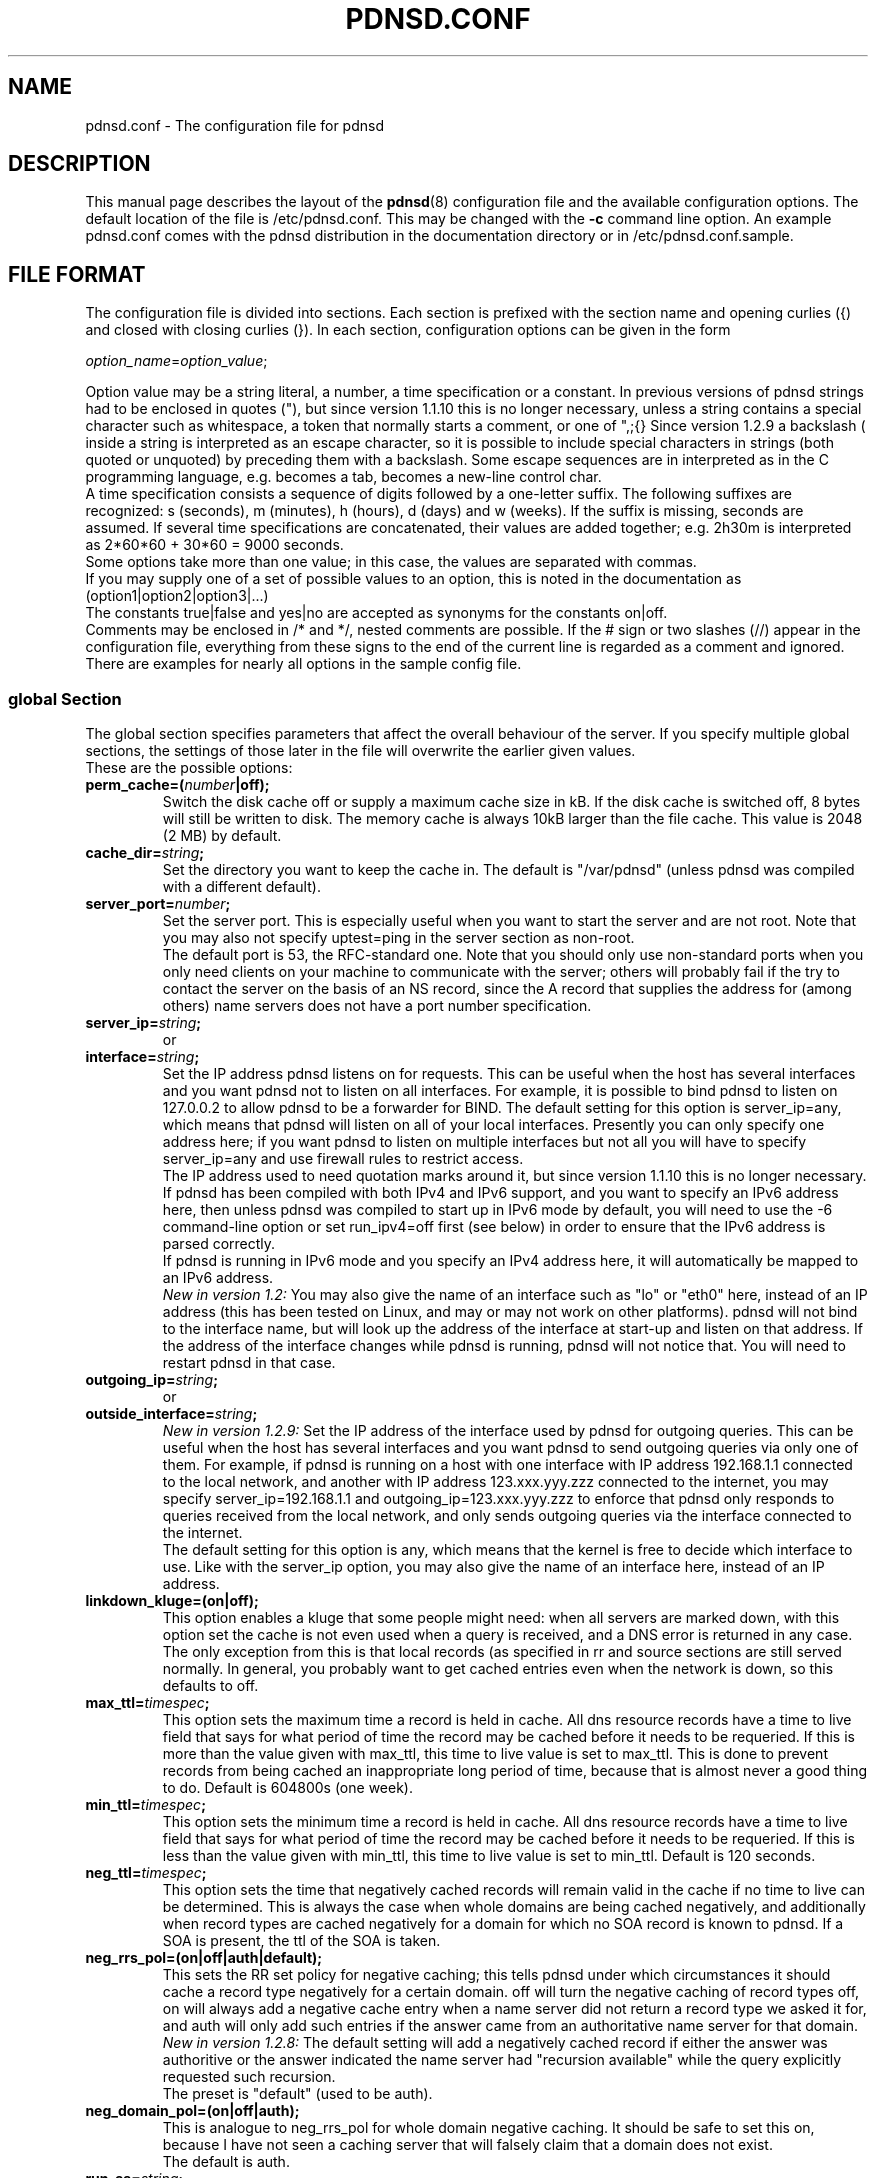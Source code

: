 .\" Generated automatically from the html documentation by html2confman.pl
.\" 
.\" Manpage for pdnsd.conf (pdnsd configuration file)
.\" 
.\" Copyright (C) 2000, 2001 Thomas Moestl
.\" Copyright (C) 2003, 2004, 2005, 2006, 2007 Paul A. Rombouts
.\" 
.\" This manual is a part of the pdnsd package, and may be distributed in
.\" original or modified  form  under  terms  of  the  GNU  General  Public
.\" License,  as  published by the Free Software Foundation; either version
.\" 3, or (at your option) any later version.
.\" You can find a copy of the GNU GPL in the file COPYING in the source
.\" or documentation directory.
.\" 
.TH PDNSD.CONF 5 "Apr 2012" "pdnsd 1.2.9b-par"
.SH NAME
pdnsd.conf \- The configuration file for pdnsd
.hw config
.SH DESCRIPTION
.PP
This manual page describes the layout of the
.BR pdnsd (8)
configuration file and the available configuration options.
The default location of the file is /etc/pdnsd.conf. This may be changed
with the \fB-c\fP command line option.
An example pdnsd.conf comes with the pdnsd distribution in the documentation directory
or in /etc/pdnsd.conf.sample.
.SH "FILE FORMAT"
.PP
The configuration file is divided into sections. Each section is prefixed with
the section name and opening curlies ({) and closed with closing curlies (}).
In each section, configuration options can be given in the form

\fIoption_name\fP=\fIoption_value\fP;

Option value may be a string literal, a number, a time specification or a constant.
In previous  versions of pdnsd strings had to be enclosed
in quotes ("), but since version 1.1.10 this is no longer necessary, unless
a string contains a special character such as whitespace, a token that normally starts
a comment, or one of ",;{}\".
Since version 1.2.9 a backslash (\) inside a string is interpreted as an escape character,
so it is possible to include special characters in strings (both quoted or unquoted)
by preceding them with a backslash. Some escape sequences are in interpreted as in the C
programming language, e.g. \t becomes a tab,
\n becomes a new-line control char.
.br
A time specification consists a sequence of digits followed by a one-letter suffix.
The following suffixes are recognized:
s (seconds), m (minutes), h (hours),
d (days) and w (weeks).
If the suffix is missing, seconds are assumed.
If several time specifications are concatenated, their values are added together;
e.g. 2h30m is interpreted as 2*60*60 + 30*60 = 9000 seconds.
.br
Some options take more than one value; in this case, the values are separated with commas.
.br
If you may supply one of a set of possible values to an option, this is noted
in the documentation as
(option1|option2|option3|...)
.br
The constants true|false and yes|no
are accepted as synonyms for the constants on|off.
.br
Comments may be enclosed in /* and */, nested comments are possible. If the
# sign or two slashes (//) appear in the configuration file, everything from
these signs to the end of the current line is regarded as a comment and ignored.
.br
There are examples for nearly all options in the sample config file.

.SS global Section
The global section specifies parameters that affect the overall behaviour of the
server. If you specify multiple global sections, the settings of those later in
the file will overwrite the earlier given values.
.br
These are the possible options:

.TP
.B perm_cache=(\fInumber\fP|off);
Switch the disk cache off or supply a maximum cache size in kB. If the disk
cache is switched off, 8 bytes will still be written to disk.
The memory cache is always 10kB larger than the file cache.
This value is 2048 (2 MB) by default.
.TP
.B cache_dir=\fIstring\fP;
Set the directory you want to keep the cache in.
The default is "/var/pdnsd"
(unless pdnsd was compiled with a different default).
.TP
.B server_port=\fInumber\fP;
Set the server port. This is especially useful when you want to start the
server and are not root. Note that you may also not specify uptest=ping in
the server section as non-root.
.br
The default port is 53, the RFC-standard one. Note that you should only use
non-standard ports when you only need clients on your machine to communicate
with the server; others will probably fail if the try to contact the server
on the basis of an NS record, since the A record that supplies the address for
(among others) name servers does not have a port number specification.
.TP
.B server_ip=\fIstring\fP;
or
.PD 0
.TP
.PD
.B interface=\fIstring\fP;
Set the IP address pdnsd listens on for requests. This can be useful
when the host has several interfaces and you want pdnsd not to listen on
all interfaces. For example, it is possible to bind pdnsd to listen on
127.0.0.2 to allow pdnsd to be a forwarder for BIND.
The default setting for this option is server_ip=any, which means that
pdnsd will listen on all of your local interfaces.
Presently you can only specify one address here; if you want pdnsd to listen on multiple
interfaces but not all you will have to specify server_ip=any
and use firewall rules to restrict access.
.br
The IP address used to need quotation marks around it, but since version 1.1.10
this is no longer necessary.
.br
If pdnsd has been compiled with both IPv4 and IPv6 support, and you want to
specify an IPv6 address here, then unless pdnsd was compiled to start up in IPv6 mode
by default, you will need to use the \-6 command-line option or
set run_ipv4=off first (see below) in order to ensure that the
IPv6 address is parsed correctly.
.br
If pdnsd is running in IPv6 mode and you specify an IPv4 address here,
it will automatically be mapped to an IPv6 address.
.br
\fINew in version 1.2:\fP You may also give the name of an interface
such as "lo" or "eth0" here, instead of an IP address
(this has been tested on Linux, and may or may not work on other platforms).
pdnsd will not bind to the interface name, but will look up the address of the
interface at start-up and listen on that address. If the address of the interface
changes while pdnsd is running, pdnsd will not notice that. You will need to
restart pdnsd in that case.
.TP
.B outgoing_ip=\fIstring\fP;
or
.PD 0
.TP
.PD
.B outside_interface=\fIstring\fP;
\fINew in version 1.2.9:\fP
Set the IP address of the interface used by pdnsd for outgoing queries.
This can be useful when the host has several interfaces and you want pdnsd
to send outgoing queries via only one of them.
For example, if  pdnsd is running on a host with one interface with IP address
192.168.1.1 connected to the local network, and another with IP address 123.xxx.yyy.zzz
connected to the internet, you may specify server_ip=192.168.1.1
and outgoing_ip=123.xxx.yyy.zzz to enforce that pdnsd only responds
to queries received from the local network, and only sends outgoing queries via
the interface connected to the internet.
.br
The default setting for this option is any, which means that
the kernel is free to decide which interface to use.
Like with the server_ip option, you may also give the name of an
interface here, instead of an IP address.
.TP
.B linkdown_kluge=(on|off);
This option enables a kluge that some people might need: when all servers are
marked down, with this option set the cache is not even used when a query is
received, and a DNS error is returned in any case. The only exception from this
is that local records (as specified in rr and source
sections are still served normally.
In general, you probably want to get cached entries even when the network is down,
so this defaults to off.
.TP
.B max_ttl=\fItimespec\fP;
This option sets the maximum time a record is held in cache. All dns
resource records have a time to live field that says for what period of time the
record may be cached before it needs to be requeried. If this is more than the
value given with max_ttl, this time to live value is set to max_ttl.
This is done to prevent records from being cached an inappropriate long period of time, because
that is almost never a good thing to do. Default is 604800s (one week).
.TP
.B min_ttl=\fItimespec\fP;
This option sets the minimum time a record is held in cache. All dns
resource records have a time to live field that says for what period of time the
record may be cached before it needs to be requeried. If this is less than the
value given with min_ttl, this time to live value is set to min_ttl.
Default is 120 seconds.
.TP
.B neg_ttl=\fItimespec\fP;
This option sets the time that negatively cached records will remain valid in the
cache if no time to live can be determined. This is always the case when whole
domains are being cached negatively, and additionally when record types are cached
negatively for a domain for which no SOA record is known to pdnsd. If a SOA is present,
the ttl of the SOA is taken.
.TP
.B neg_rrs_pol=(on|off|auth|default);
This sets the RR set policy for negative caching; this tells pdnsd under which circumstances
it should cache a record type negatively for a certain domain. off will
turn the negative caching of record types off, on will always add a negative
cache entry when a name server did not return a record type we asked it for, and auth
will only add such entries if the answer came from an authoritative name server for that
domain.
.br
\fINew in version 1.2.8:\fP The default setting will add a negatively cached record
if either the answer was authoritive or the answer indicated the name server had "recursion available"
while the query explicitly requested such recursion.
.br
The preset is "default" (used to be auth).
.TP
.B neg_domain_pol=(on|off|auth);
This is analogue to neg_rrs_pol for whole domain negative caching. It should be safe
to set this on, because I have not seen a caching server that will falsely claim that a
domain does not exist.
.br
The default is auth.
.TP
.B run_as=\fIstring\fP;
This option allows you to let pdnsd change its user and group id after operations that needed
privileges have been done. This helps minimize security risks and is therefore recommended. The
supplied string gives a user name whose user id and primary group id are taken. 
.br
A little more details: after reading the config file, becoming a daemon (if specified) and starting
the server status thread, the main thread changes its gid and uid, as do all newly created threads
thereafter. By taking another uid and gid, those threads run with the privileges of the
specified user.
Under Linux and FreeBSD, the server status thread runs with the original privileges only when the strict_setuid option
is set to off (see below, on by default), because these may be needed
for exec uptests. The manager thread also retains its original privileges in this case.
You should take care that the user you specify has write permissions on your cache file and
status pipe (if you need a status pipe). You should look out for error messages like "permission denied"
and "operation not permitted" to discover permission problems.
.br
.TP
.B strict_setuid=(on|off);
When used together with the run_as option, this option lets you specify that all threads of the
program will run with the privileges of the run_as user. This provides higher security than
the normal run_as
option, but is not always possible. See the run_as option for further discussion.
.br
This option is on by default.
.br
Note that this option has no effect on Non-Linux systems.
.TP
.B paranoid=(on|off);
Normally, pdnsd queries all servers in recursive mode (i.e. instructs servers to query other servers themselves
if possible,
and to give back answers for domains that may not be in its authority), and accepts additional records with information
for servers that are not in the authority of the queried server. This opens the possibility of so-called cache poisoning:
a malicious attacker might set up a dns server that, when queried, returns forged additional records. This way, he might
replace trusted servers with his own ones by making your dns server return bad IP addresses. This option protects
you from cache poisoning by rejecting additional records
that do not describe domains in the queried servers authority space and not doing recursive queries any more.
An exception
to this rule are the servers you specify in your config file, which are trusted.
.br
The penalty is a possible performance decrease, in particular, more queries might be necessary for the same
operation.
.br
You should also notice that there may be other similar security problems, which are essentially problems of
the DNS, i.e.
any "traditional" server has them (the DNS security extensions solve these problems, but are not widely
supported).
One of this vulnerabilities is that an attacker may bombard you with forged answers in hopes that one may match a
query
you have done. If you have done such a query, one in 65536 forged packets will be succesful (i.e. an average packet
count of 32768 is needed for that attack). pdnsd can use TCP for queries,
which has a slightly higher overhead, but is much less vulnerable to such attacks on sane operating systems. Also, pdnsd
chooses random query ids, so that an attacker cannot take a shortcut. If the attacker is able to listen to your network
traffic, this attack is relatively easy, though.
.br
This vulnerability is not pdnsd's fault, and is possible using any conventional
name server (pdnsd is perhaps a little more secured against this type of attacks if you make it use TCP).
.br
The paranoid option is off by default.
.br
.TP
.B ignore_cd=(on|off);
\fINew in version 1.2.8:\fP This option lets you specify that the CD bit of a DNS query will be ignored.
Otherwise pdnsd will reply FORMERR to clients that set this bit in a query.
It is safe to enable this option, as the CD bit refers to 'Checking Disabled'
which means that the client will accept non-authenticated data.
.br
This option is on by default. Turn it off if you want the old behaviour (before version 1.2.8).
.TP
.B scheme_file=\fIstring\fP;
In addition to normal uptests, you may specify that some servers shall only be queried when a certain
pcmcia-cs scheme is active (only under linux). For that, pdnsd needs to know where the file resides that
holds the pcmcia scheme information. Normally, this is either /var/lib/pcmcia/scheme or
/var/state/pcmcia/scheme.
.TP
.B status_ctl=(on|off);
This has the same effect as the \-s command line option: the status control is enabled when
on is specified.
.br
\fIAdded by Paul Rombouts\fP: Note that pdnsd\-ctl allows run-time configuration of pdnsd,
even the IP addesses of the name servers can be changed. If you're not using pdnsd\-ctl and
you want maximum security, you should not enable this option. It is disabled by default.
.TP
.B daemon=(on|off);
This has the same effect as the \-d command line option: the daemon mode is enabled when
on is specified.
.br
Default is off.
.TP
.B tcp_server=(on|off);
tcp_server=on has the same effect as the \-t or \-\-tcp
command-line option: it enables TCP serving.
Similarly, tcp_server=off is like the \-\-notcp command-line option.
.br
Default is on.
.TP
.B pid_file=\fIstring\fP;
This has the same effect as the \-p command line option: you can specify a file that pdnsd
will write its pid into when it starts in daemon mode.
.TP
.B verbosity=\fInumber\fP;
This has the same effect as the \-v command line option: you can set the verbosity of pdnsd's
messages with it. The argument is a number between 0 (few messages) to 3 (most messages).
.TP
.B query_method=(tcp_only|udp_only|tcp_udp|udp_tcp);
This has the same effect as the \-m command line option.
Read the documentation for the command line option on this.
tcp_only corresponds to the to, udp_only to the uo,
tcp_udp to the tu and udp_tcp to the ut
argument of the command line option.
.br
If you use query_method=tcp_udp, it is recommended that you also set the global timeout option to at least twice the longest server timeout.
.TP
.B run_ipv4=(on|off);
This has the same effect as the \-4 or \-6 command line option:
if on is specified, IPv4 support is enabled, and IPv6 support is disabled (if available).
If off is specified, IPv4 will be disabled and IPv6 will be enabled.
For this option to be meaningful, pdnsd needs to be compiled with support for the protocol you choose.
If pdnsd was compiled with both IPv4 and IPv6 support, and you want to include IPv6 addresses
in the configuration file, you will probably need to specify run_ipv4=off first to
ensure that the IPv6 addresses are parsed correctly.
.TP
.B debug=(on|off);
This has the same effect as the \-g command line option: the debugging messages are enabled when
on is specified.
.TP
.B ctl_perms=\fInumber\fP;
This option allows you to set the file permissions that the pdnsd status control socket will have. These
are the same as file permissions. The owner of the file will be the run_as user, or, if none is specified,
the user who started pdnsd. If you want to specify the permissions in octal (as usual), don't forget
the leading zero (0600 instead of 600!). To use the status control, write access is needed. The default
is 0600 (only the owner may read or write).
.br
Please note that the socket is kept in the cache directory, and that the cache directory permissions
might also need to be adjusted. Please ensure that the cache directory is not writeable for untrusted
users.
.TP
.B proc_limit=\fInumber\fP;
With this option, you can set a limit on the pdnsd threads that will be active simultaneously. If
this number is exceeded, queries are queued and may be delayed some time.
See also the procq_limit option.
.br
The default for this option is 40.
.TP
.B procq_limit=\fInumber\fP;
When the query thread limit proc_limit is exceeded, connection attempts to pdnsd will be queued.
With this option, you can set the maximum queue length.
If this length is also exceeded, the incoming queries will be dropped.
That means that tcp connections will be closed and udp queries will just be dropped, which
will probably cause the querying resolver to wait for an answer until it times out.
.br
See also the proc_limit option. A maximum of proc_limit+procq_limit
query threads will exist at any one time (plus 3 to 6 threads that will always
be present depending on your configuration).
.br
The default for this option is 60.
.TP
.B tcp_qtimeout=\fItimespec\fP;
This option sets a timeout for tcp queries. If no full query has been received on a tcp connection
after that time has passed, the connection will be closed. The default is set using the
\-\-with\-tcp\-qtimeout option to configure.
.TP
.B par_queries=\fInumber\fP;
This option used to set the maximum number of remote servers that would be queried simultaneously,
for every query that pdnsd receives.
.br
Since version 1.1.11, the meaning of this option has changed slightly.
It is now the increment with which the number of parallel queries is
increased when the previous set of servers has timed out.
For example, if we have a list \fIserver1, server2, server3,\fP etc. of available servers
and par_queries=2, then pdnsd will first send queries to \fIserver1\fP and \fIserver2\fP,
and listen for responses from these servers.
.br
If these servers do not send a reply within their timeout period, pdnsd will send additional
queries to \fIserver3\fP and \fIserver4\fP, and listen for responses from
\fIserver1, server2, server3\fP and \fIserver4\fP, and so on until a useful reply is
received or the list is exhausted.
.br
In the worst case there will be pending queries to all the servers in the list of available servers.
We may be using more system resources this way (but only if the first servers in the list
are slow or unresponsive), but the advantage is that we have a greater chance of catching a reply.
After all, if we wait longer anyway, why not for more servers.
.br
See also the explanation of the global timeout option below.
.br
1 or 2 are good values for this option.
The default is set at compile time using the \-\-with\-par\-queries option to configure.
.TP
.B timeout=\fItimespec\fP;
This is the global timeout parameter for dns queries.
This specifies the minimum period of time pdnsd will wait after sending the
first query to a remote server before giving up without having
received a reply. The timeout options in the configuration file are
now only minimum timeout intervals. Setting the global timeout option
makes it possible to specify quite short timeout intervals in the
server sections (see below). This will have the effect that pdnsd will start
querying additional servers fairly quickly if the first servers are
slow to respond (but will still continue to listen for responses from
the first ones). This may allow pdnsd to get an answer more quickly in
certain situations.
.br
If you use query_method=tcp_udp it is recommended that
you make the global timeout at least twice as large as the largest
server timeout, otherwise pdnsd may not have time to try a UDP query
if a TCP connection times out.
.br
Default value is 0.
.TP
.B randomize_recs=(on|off);
If this option is turned on, pdnsd will randomly reorder the cached records of one type
when creating an answer. This supports round-robin DNS schemes and increases fail
safety for hosts with multiple IP addresses, so this is usually a good idea.
.br
On by default.
.TP
.B query_port_start=(\fInumber\fP|none);
If a number is given, this defines the start of the port range used for queries of pdnsd. The
value given must be >= 1024. The purpose of this option is to aid certain firewall
configurations that are based on the source port. Please keep in mind that another application
may bind a port in that range, so a stateful firewall using target port and/or process uid may
be more effective. In case a query start port is given pdnsd uses this port as the first port of a
specified port range (see query_port_end) used for queries.
pdnsd will try to randomly select a free port from this range as local port for the query.
.br
To ensure that there are enough ports for pdnsd to use, the range between query_port_start and
query_port_end should be adjusted to at least (par_queries * proc_limit).
A larger range is highly recommended for security reasons, and also because other applications may
allocate ports in that range. If possible, this range should be kept out of the space
that other applications usually use.
.br
The default for this option is 1024. Together with the default value of query_port_end,
this makes it the hardest for an attacker to guess the source port used by the pdnsd resolver.
If you specify none here, pdnsd will let the kernel choose the source port, but
this may leave pdnsd more vulnerable to an attack.
.TP
.B query_port_end=\fInumber\fP;
Used if query_port_start is not none. Defines the last port of the range started by query_port_start
used for querys by pdnsd. The default is 65535, which is also the maximum legal value for this option.
For details see the description of query_port_start.
.TP
.B delegation_only=\fIstring\fP;
\fIAdded by Paul Rombouts\fP: This option specifies a "delegation-only" zone.
This means that if pdnsd receives a query for a name that is in a
subdomain of a "delegation-only" zone but the remote name server
returns an answer with an authority section lacking any NS RRs for
subdomains of that zone, pdnsd will answer NXDOMAIN (unknown domain).
This feature can be used for undoing the undesired effects of DNS
"wildcards". Several "delegation-only" zones may be specified together.
If you specify root servers in a server section it is
important that you set root_server=on in such a section.
.br
Example:

delegation_only="com","net";

This feature is off by default. It is recommended that you only use
this feature if you actually need it, because there is a risk that
some legitimate names will be blocked, especially if the remote
name servers queried by pdnsd return answers with empty authority
sections.
.TP
.B ipv4_6_prefix=\fIstring\fP;
This option has the same effect as the \-i command-line option.
When pdnsd runs in IPv6 mode, this option specifies the prefix pdnsd uses to convert IPv4 addresses in
the configuration file (or addresses specified with pdnsd\-ctl)
to IPv6-mapped addresses.
The string must be a valid IPv6 address. Only the first 96 bits are used.
Note that this only effects the parsing of IPv4 addresses listed after this option.
.br
The default is "::ffff.0.0.0.0".
.TP
.B use_nss=(on|off);
If this option is turned on, pdnsd will call initgroups() to set up the group access list,
whenever pdnsd changes its user and group id (see run_as option).
There is a possible snag, though, if initgroups() uses NSS (Name Service Switch) and
NSS in turn uses DNS. In such a case you may experience lengthy timeouts and stalls.
By setting use_nss=off, you can disable the initgroups() call
(only possible in versions 1.2.5 and later).
.br
This option was contributed by Jan-Marek Glogowski.
.br
On by default.
.TP
.B udpbufsize=\fInumber\fP;
\fINew in version 1.2.9:\fP
This option sets the upper limit on the size of UDP DNS messages. The default is 1024.
.br
See also the edns_query server option below.

.SS server Section
Each server section specifies a set of name servers that pdnsd should try to get
resource records or authoritative name server information from. The servers are
queried in the order of their appearance (or parallel to a limited extend).
If one fails, the next one is taken and so on.
.br
You probably want to specify  the dns server in your LAN, the caching dns servers
of your internet provider or even a list of root servers in one or more server sections.
.br
The supported options in this section are:

.TP
.B label=\fIstring\fP;
Specify a label for the server section. This can be used to refer to this section
when using pdnsd\-ctl, the pdnsd control utility.
.br
You can give several server sections the same label, but if you want to change the addresses
of a server section (see \fBip\fP option below) during run-time with
"pdnsd\-ctl\ server\ \fIlabel\fP\ up\ \fIdns1\fP,\fIdns2\fP,...",
the label must be unique.
.TP
.B ip=\fIstring\fP;
Give the IP (the address, \fInot\fP the host name) of the server.
.br
Multiple IP addresses can be given per server section.
This can be done by entering multiple lines of the form ip=\fIstring\fP;
or a single line like this:

ip=\fIstring\fP,\fIstring\fP,\fIstring\fP;

IP addresses do not have to be specified in the configuration file.
A server section without IP addresses will remain inactive until it is assigned
one or more addresses with pdnsd\-ctl,
the pdnsd control utility.
.br
If pdnsd has been compiled with both IPv4 and IPv6 support, any IPv6 addresses you specify
here will be skipped with a warning message, unless pdnsd is running in IPv6 mode.
Thus, unless pdnsd was compiled to startup in IPv6 mode by default, you need to use the
command-line option \-6 or set run_ipv4=off
first (see global section) in order to ensure
that IPv6 addresses are parsed correctly.
.br
If pdnsd is running in IPv6 mode and you specify an IPv4 address here,
it will automatically be mapped to an IPv6 address.
.TP
.B file=\fIstring\fP;
\fINew in version 1.2:\fP This option allows you to give the name of a resolv.conf-style file.
Of the lines beginning with the nameserver keyword, the second field will be parsed as an
IP address, as if it were specified with the ip= option. The remaining lines will be ignored.
If the contents of the file changes while pdnsd is running, you can make pdnsd aware of the changes through the
use of pdnsd\-ctl, the pdnsd control utility.
This is usually most conveniently done by placing the command "pdnsd\-ctl\ config" in a script
that is automatically run whenever the DNS configuration changes.
.br
For example, suppose you have a ppp client that writes the DNS configuration for your ISP to the file
/etc/ppp/resolv.conf and runs the script /etc/ppp/ip-up when a new
connection is established. One way of ensuring that pdnsd is automatically reconfigured is to
add a server section in the config file with file=/etc/ppp/resolv.conf and to
add the command "pdnsd\-ctl\ config" to /etc/ppp/ip-up.
.TP
.B port=\fInumber\fP;
Give the port the remote name server listens on. Default is 53 (the official
dns port)
.TP
.B uptest=(ping|none|if|dev|diald|exec|query);
Determine the method to check whether the server is available. Currently
defined methods are:
.IP
\(bu \fBping\fP: Send an ICMP_ECHO request to the server. If it doesn't respond
within the timeout, it is regarded to be unavailable until the next probe.
.IP
\(bu \fBnone\fP: The availability status is not changed, only the time stamp is updated.
.IP
\(bu \fBif\fP: Check whether the interface (specified in the interface= option) is
existent, up and running. This currently works for all "ordinary"
network interfaces, interfaces that disappear when down (e.g. ppp?),
and additionally for Linux isdn interfaces (as of kernel 2.2). Note that
you need a /dev/isdninfo device file (major#45, minor#255), or the
isdn uptest will always fail.
.IP
\(bu \fBdev\fP and \fBdiald\fP: Perform an if uptest, and, if that
was succesful, additionally check whether a program is running that
has locked a given (modem-) device. The needed parameters are an interface (specified as for the if
uptest, e.g. "ppp0") and a device relative to /dev (e.g.
"modem" for /dev/modem specified using the device= option.
pdnsd will then look for a pid file for the given interface in /var/lock (e.g.
/var/run/ppp0.pid) and for a lockfile for the given device (e.g. /var/lock/LCK..modem),
and then test whether the locking process is the process that created the pid file and this process is still
alive. If this is the case, the normal if uptest is executed for the given interface.
.br
The dev option is for pppd dial-on-demand, diald is the same for diald users.
.IP
\(bu \fBexec\fP: Executes a given command in the /bin/sh shell
(as /bin/sh \-c <command>)
and evaluates the result (the return code of the last command) in the shell's way of handling return codes,
i.e. 0 indicates success, all other indicate failure. The shell's process name will be
uptest_sh. The command is given with the uptest_cmd option (see below).
For secuity issues, also see that entry.
.IP
\(bu \fBquery\fP: \fINew in version 1.2:\fP
This works like the ping test, except it sends an (empty) DNS query to the remote server.
If the server sends a well-formed response back within the timeout period (except SERVFAIL),
it will be regarded as available.
This test is useful if a remote server does not respond to ICMP_ECHO requests at all,
which unfortunately is quite common these days.
It can also happen that a remote server is online but ignores empty DNS queries.
Then you will need the set the query_test_name option (see below).
In many cases this test will be a more reliable indicator of availability
than the ones mentioned before.

The default value is \fBnone\fP.

\fBNOTE\fP: If you use on-demand dialing, use none, if,
dev, diald or exec,
since ping or query will send packets
in the specified interval and the interface will thus frequently dial!
.TP
.B ping_timeout=\fInumber\fP;
Sets the timeout for the ping test in tenths of seconds
(this unit is used for legacy reasons; actually the current implementation is
only accurate to a second).
.br
The default is 600 (one minute).
.TP
.B ping_ip=\fIstring\fP;
The IP address for the ping test. The default is the IP of the name server.
.TP
.B query_test_name=\fIstring\fP;
\fINew in version 1.2.9:\fP
Sets the name to be queried when using uptest=query availability test.
If the string is the unquoted constant none,
an empty query is used (this the default), otherwise a query of type A will be
sent for the domain name specified here. It is not necessary for the domain name
to exist or have a record of type A in order for the uptest to succeed.
.br
If the the remote server ignores empty queries, you will probably want to set
query_test_name="." (the root domain).
.TP
.B uptest_cmd=\fIstring\fP,\fIstring\fP;
or
.PD 0
.TP
.PD
.B uptest_cmd=\fIstring\fP;
Sets the command for the uptest=exec function to the first string.
If the second string is given, it specifies a user with whose user
id and primary group id the command is executed.
.br
This is especially useful if you are executing the server as root,
but do not want the uptest to be performed with root privileges.
In fact, you should never execute the uptest as root if you can help
it.
.br
If the server is running setuid or setgid, the privileges thus gained
are attempted to be dropped even before changing identity to the
specified user to prevent setuid/gid security holes (otherwise, any
user might execute commands as root if you setuid the executable).
.br
\fBNote that this is not always possible, and that pdnsd should never
be installed as setuid or setgid.\fP
The command is executed using /bin/sh, so you should be able to use
shell builtin commands.
.TP
.B interval=(\fItimespec\fP|onquery|ontimeout);
Sets the interval for the server up-test. The default is 900 seconds;
however, a test is forced when a query times out and the timestamp is reset then.
.br
If you specify onquery instead of a timeout, the interface will be
tested before every query. This is to prevent automatically dialing
interfaces (diald/pppd or ippp) to dial on dns queries. It is intended to be
used in connection with an interface-testing uptest ;\-) 
.br
Note that using uptest=exec, you might run into performance problems
on slow machines when you use that option.
DON'T use onquery with uptest=ping or
uptest=query, as it may cause delays if the server does not answer
(btw, it doesn't make sense anyway).
Note also that using onquery is no guarantee that the interface
will not be used. When another (reachable) dns server tells pdnsd
to query a third dns server for data, pdnsd will do that and has
no means of checking whether this will dial up the interface or not.
This however should be a rare situation.
.br
\fINew in version 1.2.3:\fP
A third possibility is to specify interval=ontimeout.
In this case the server is not tested at startup/reconfiguration, nor at regular intervals,
but only after a DNS query to a server times out. Certain types of network problems
such as a refused connection will also cause the server to be considered unavailable.
However, once a server is declared dead it is never considered again unless it is revived using a
pdnsd\-ctl config or server command.
The idea behind this option is to minimize uptests by assuming all
servers are available until there is reason to believe otherwise.
.TP
.B interface=\fIstring\fP;
The network interface (or network device, e.g. "eth0") for the uptest=if option.
Must be specified if uptest=if is given.
.TP
.B device=\fIstring\fP;
The (modem-) device that is used for the dev uptest. If you use this for a dial-on-demand
ppp uptest (together with uptest=dev), you need to enter the device you are using for your
pppd here, e.g. modem for /dev/modem.
.br
Must be specified if uptest=dev is given.
.TP
.B timeout=\fItimespec\fP;
Set the timeout for the dns query. The default is 120 seconds. You probably want to set this lower.
.br
Timeouts specified in the configuration file are only treated as the
minimum period of time to wait for a reply. A queries to a remote
server are not canceled until a useful reply has been received, or all
the other queries have timed out or failed.
.br
If you have also set the global timeout option, you may consider setting a fairly small value here.
See the explanation of the timeout option in the global
section for what that means.
.TP
.B purge_cache=(on|off);
In every fetched dns record, there is a cache timeout given, which
specifies how long the fetched data may be cached until it needs to be
reloaded. If purge_cache is set to off, the stale records are not purged
(unless the cache size would be exceeded, in this case the oldest records are purged).
Instead, they are still served if they cannot succesfully be
updated (e.g. because all servers are down).
.br
Default is off.
.TP
.B caching=(on|off);
Specifies if caching shall be performed for this server at all. Default is
on.
.TP
.B lean_query=(on|off);
Specifies whether to use the "lean" query mode. In this mode, only the
information actually queried from pdnsd is resolved and cached. This has
the advantage that usually less cache space is used and the query is
usually faster. In 90% of the cases, only address (A) records are needed
anyway. If switched off, pdnsd will always cache all data about a host
it can find and will specifically ask for all available records
(well, at least it is a good approximation for what it really does ;\-)
This will of course increase the answer packet sizes.
.br
Some buggy name servers may not deliver CNAME records when not asked for
all records. I do not know if such servers are around, but if you have
trouble resolving certain host names, try turning this option off.
.br
A last note: If you use multiple pdnsd's that access each other, turning
this option on is probably a big win.
.br
This on by default.
.TP
.B edns_query=(on|off);
\fINew in version 1.2.9:\fP
Specifies whether to use EDNS (Extension mechanisms for DNS) for outgoing queries.
Currently this is only useful for allowing UDP message sizes larger than 512 bytes.
Note that setting this option on can give problems in combination with some legacy
systems or software, including, embarrassingly enough, previous versions of pdnsd.
.br
The default is off, but if your network can handle UDP payloads
significantly larger than 512 bytes, the recommended value is on.
.br
Note that this option only effects outgoing queries. If pdnsd receives a query using
EDNS, it will reply using EDNS regardless of the value of this option.

See also the udpbufsize option above.
.TP
.B scheme=\fIstring\fP;
You can specify a pcmcia-cs scheme that is used in addition to the uptests. If you specify
a scheme here, the server this section is for will only be queries if the given scheme
is active. Shell wildcards (* and ?) are allowed in the string under their special
meanings. You need to use the scheme_file option on the global
section to make this option work.
.TP
.B preset=(on|off);
This allows you to specify the initial state of a server before any uptest is performed.
on specifies that the server is regarded available. The default is on.
This is especially useful when you set uptest=none; and want to change
the status of a server only via pdnsd\-ctl.
.TP
.B proxy_only=(on|off);
When this option is set to on, answers given by the servers are always accepted, and no
other servers (as, for example, specified in the NS records of the query domain) are
queried. If you do not turn this option on, pdnsd will do such queries in some cases
(in particular when processing ANY queries).
.br
This option is useful when you do not want pdnsd to make connections to outside servers
for some reasons (e.g. when a firewall is blocking such queries).
.br
I recommend that you turn on lean_query when using this option.
.br
Default is off.
.TP
.B root_server=(on|off|discover);
Set this option to on if the servers specified in a section are root servers.
A root server will typically only give the name servers for the top-level domain in its reply.
Setting root_server=on will cause pdnsd to try to use cached information about
top-level domains to reduce to number of queries to root servers, making the resolving of
new names more efficient.
You can get a list of available root servers by running the command
"dig\ .\ ns".
.br
This option is also necessary if you use the delegation_only option.
.br
\fINew in version 1.2.8:\fP This option may also be set to "discover".
This will cause pdnsd to query the servers provided with the ip= option
to obtain the full list of root servers. The root-server addresses will replace the addresses
specified with the ip= option.
This will only be done once on startup, or after a "pdnsd\-ctl\ config" command.
In this case the name servers specified with the ip= option don't have to be
root servers, they just have to know the names and addresses of the root servers.
After root-server discovery pdnsd will behave just as if root_server=on
had been specified.
.br
Default is off.
.TP
.B randomize_servers=(on|off);
\fINew in version 1.2.6:\fP Set this option to on to give each name server
in this section an equal chance of being queried. If this option is off, the name servers
are always queried starting with the first one specified. Even with this option on, the
query order is not truly random. Only the first server is selected randomly; the following
ones are queried in consecutive order, wrapping around to the beginning of the list when
the end is reached.  Note that this option only effects the order within a section. The
servers in the first (active) section are always queried before those in the second one,
etc.
.br
 The default is off, but if you are resolving from root servers setting this
option on is highly recommended. If root_server=on this option also effects
the query order of the name servers for the top-level domains.
.TP
.B reject=\fIstring\fP;
\fINew in version 1.2.6:\fP This option can be used to make pdnsd reject replies that
contain certain IP addresses.  You can specify a single IP address, which will be matched
exactly, or a range of addresses using an address/mask pair.
The mask can be specified as a simple integer, indicating the number of initial 1 bits in
the mask, or in the usual IP address notation. IP addresses may be either IPv4 or IPv6
(provided there is sufficient support in the C libraries and support for AAAA records was
not disabled).
When addresses in the reject list are compared with those in a reply, only the bits
corresponding to those set in the netmask are significant, the rest are ignored.
.br
Multiple addresses or address/mask pairs may be specified; this can be done by entering
multiple lines of the form reject=\fIstring\fP;
or a single line like this:

reject=\fIstring\fP,\fIstring\fP,\fIstring\fP;

How pdnsd reacts when an address in the reply matches one in the reject list,
depends on the reject_policy option, see below.
.TP
.B reject_policy=(fail|negate);
\fINew in version 1.2.6:\fP
This option determines what pdnsd does when an address in the reply from a name server
matches the reject list (see above). If this option is set to
fail, pdnsd will try another server, or, if there no more servers to try,
return the answer SERVFAIL. If this option is set to negate, pdnsd will
immediately return the answer NXDOMAIN (unknown domain) without querying additional
servers. The fail setting is useful if you don't always trust the servers in
this section, but do trust the servers in the following section. The negate
setting can be used to completely censor certain IP addresses. In this case you should put
the same reject list in every server section, and also set the
reject_recursively option (see below) to true.
.br
The default is fail.
.TP
.B reject_recursively=(on|off);
\fINew in version 1.2.6:\fP Normally pdnsd checks for addresses in the
reject list (see above) only when the reply comes directly from a name server
listed in the configuration file.  With this option set to on, pdnsd will
also do this check for name servers that where obtained from NS records in the authority
section of a previous reply (which was incomplete and non-authoritative).
.br
Default is off.
.TP
.B policy=(included|excluded|simple_only|fqdn_only);
pdnsd supports inclusion/exclusion lists for server sections: with include=
and exclude= (see below) you can specify domain names for which this server
will be used or will not be used. The first match counts (i.e., the first include or
exclude rule in a server section that matches a domain name is applied, and the
search for other rules is terminated). If no rule matched a given domain name,
the policy= option determines whether this server is used for the
lookup for that domain name; when included is given, the server will
be asked, and when excluded is given, it will not.
If simple_only is given the server will be used if the name to lookup
is a simple (single-label) domain name, on the other hand if fqdn_only
is given the server will be used only  for names consisting of two or more labels
(i.e. the name has at least one dot in-between).
.br
If no server is available for a queried domain, pdnsd will return an error message
to the client that usually will stop the client's attempts to resolve a specific
domain from this server (the libc resolver will e.g. return an error to the application that
tried to resolve the domain if no other servers are available in the resolv.conf).
This may be of use sometimes.
.br
\fINote\fP: the simple_only and fqdn_only constants
were added by Paul Rombouts.
They are useful for controlling which name servers (if any) will be used by
pdnsd for resolving simple (single-label) host names.
fqdn_only used to stand for "fully qualified domain name only", but this is
actually a misnomer. The names in queries received by pdnsd are always considered to be
fully qualified. If you do not exactly understand what the options simple_only and
fqdn_only are good for, you are probably better off not using them.
.br
The default for this option is included.
.TP
.B include=\fIstring\fP;
This option adds an entry to the exclusion/inclusion list. If a domain matches
the name given as string, the server is queried if this was the first matching rule
(see also the entry for policy).
.br
If the given name starts with a dot, the whole subdomain
of the given name including the one of that name is matched, e.g. ".foo.bar."
will match the domain names a.foo.bar., a.b.c.foo.bar. and foo.bar.
.br
If it does not start in a dot, only exactly the given name (ignoring the case, of course)
will be matched (hint: if you want to include all subdomains, but not the domain of the given
name itself, place an exact-match exclude rule before the include rule, e.g:
exclude="foo.bar."; include=".foo.bar.";
.br
Previous versions of pdnsd
required that names given with this and the next option ended in a dot, but since
version 1.1.8b1-par8, pdnsd automatically adds a dot at the end if it
is missing.
.br
pdnsd now also accepts a more compact notation for adding several "include" entries in
one line, e.g.:

include=".foo",".bar",".my.dom";

.TP
.B exclude=\fIstring\fP;
This option adds an entry to the exclusion/inclusion list. If a domain matches
the name given as string, the server is not queried if this was the first matching rule
(see also the entry for policy).
.br
If the given name starts with a dot, the whole subdomain
of the given name including the one of that name is matched, e.g. ".foo.bar."
will match the domain names a.foo.bar., a.b.c.foo.bar. and foo.bar.
.br
If it does not start in a dot, only exactly the given name (ignoring the case, of course)
will be matched (hint: if you want to exclude all subdomains, but not the domain of the given
name itself, place an exact-match include rule before the exclude rule, e.g:
include="foo.bar."; exclude=".foo.bar.";
.br
pdnsd now also accepts a more compact notation for adding several "exclude" entries in
one line, e.g.:

exclude=".foo",".bar",".my.dom";


.SS rr Section
Every rr section specifies a dns resource record that is stored locally. It
allows you to specify own dns records that are served by pdnsd in a limited way.
Only A, PTR, CNAME, MX, NS and SOA records are implemented.
.br
This option is intended to allow you to define RRs for 1.0.0.127.in-addr.arpa.
and localhost. (and perhaps even one or two hosts) without having to start an
extra named if your cached name servers do not serve those records.
It is \fBNOT\fP intended and not capable to work as a full-featured name server.

.TP
.B name=\fIstring\fP;
Specifies the name of the resource records, i.e. the domain name of
the resource the record describes. This option must be specified
before any a, ptr, cname,
mx, ns or soa records.
Names are interpreted as absolute domain names
(i.e. pdnsd assumes they end in the root domain).
For this and all following arguments that take domain names, you need to
specify domain names in dotted notation (example venera.isi.edu.).
.br
Previous versions of pdnsd
required that domain names given in the configuration file ended in a
dot, but since version 1.1.8b1-par8, pdnsd automatically assumes a
dot at the end if it is missing.
.br
\fINew in version 1.2:\fP It is also possible to specify a name starting
with the label *. Such a name is called a wildcard. The * in a wildcard
can match one or more labels in a queried name, but only whole labels.
Any other * characters in a wildcard, apart from the leading one,
will only match a literal *.
.br
For example, *.mydomain will match a.mydomain or www.a.mydomain, but not
mydomain. *.a*.mydomain will match www.a*.mydomain, but not www.ab.mydomain.
*a.mydomain will only match itself.
.br
Before you can specify an rr section with name=*.mydomain
you must define some records for mydomain, typically NS and/or SOA records.
Example:
.DS L

    rr {
        name = mydomain;
        ns = localhost;
        soa = localhost, root.localhost, 42, 86400, 900, 86400, 86400;
    }
    rr {
        name = *.mydomain;
        a = 192.168.1.10;
    }
.DE

In this example, www.mydomain and ftp.mydomain will resolve to the numeric
address 192.168.1.10 (unless you add rr sections explicitly
specifying different addresses for www.mydomain or ftp.mydomain).
If you want mydomain also to resolve to a numeric address,
add an A record to the first rr section.
.TP
.B ttl=\fItimespec\fP;
Specifies the ttl (time to live) for all resource records in this section after this entry.
This may be redefined. The default is 86400 seconds (=1 day).
.TP
.B authrec=(on|off);
If this is turned on, pdnsd will create authoritative local records for this rr section.
This means that pdnsd flags the domain record so that records of this domain that are not
present in the cache are treated as non-existent, i.e. no other servers are queried for
that record type, and an response containing none of those records is returned. This is
most time what people want: if you add an A record for a host, and it has no AAAA record
(thus no IPv6 address), you normally don't want other name servers to be queried for it.
.br
This is on by default.
.br
Please note that this only has an effect if it precedes the name option!
.TP
.B reverse=(on|off);
\fINew in version 1.2:\fP If you want a locally defined name to resolve to a numeric address
and vice versa, you can achieve this by setting reverse=on before defining the A record
(see below). The alternative is to define a separate PTR record, but you will
probably find this option much more convenient.
.br
The default is off.
.TP
.B a=\fIstring\fP;
Defines an A (host address) record. The argument is an IPv4 address in dotted notation.
pdnsd will serve this address for the host name given in the name option.
.br
Provided there is sufficient support in the C libraries and support for AAAA records was not
disabled, the argument string may also be an IPv6 address, in which case an AAAA record
will be defined.
.br
This option be may used multiple times within an rr section, causing
multiple addresses to be defined for the name. However, if you put the different addresses
in different rr sections for the same name, the definition in the last
rr section will cancel the definitions in the previous ones.
.TP
.B ptr=\fIstring\fP;
Defines a PTR (domain name pointer) record. The argument is a host name in
dotted notation (see name). The ptr record is for resolving adresses into names. For example, if
you want the adress 127.0.0.1 to resolve into localhost, and localhost into 127.0.0.1, you need something
like the following sections:
.br
.DS L

    rr {
        name = localhost;
        a = 127.0.0.1;
        owner = localhost;
        soa = localhost, root.localhost, 42, 86400, 900, 86400, 86400;
    }
    rr {
        name = 1.0.0.127.in-addr.arpa;
        ptr = localhost;
        owner = localhost;
        soa = localhost, root.localhost, 42, 86400, 900, 86400, 86400;
    }
.DE

The second section is for reverse resolving and uses the ptr option.
Note that you can get the same effect by specifying only the first rr section
with reverse=on.
.br
There is something special about the name in the second section:
when a resolver wants to get a host name from an internet address,
it composes an address that is built of the IP address in reverse byte order
(1.0.0.127 instead of 127.0.0.1) where each byte of the adress written
as number constitutes a sub-domain under the domain in-addr.arpa. 
.br
So, if you want to compose an adress for reverse resolving, take your ip in dotted notation (e.g. 1.2.3.4),
reverse the byte order (4.3.2.1) and append in-addr.arpa. (4.3.2.1.in-addr.arpa.)
Then, define an rr section giving this address as name and the domain name corresponding to
that ip in the ptr option.
.TP
.B cname=\fIstring\fP;
Defines a CNAME (canonical name) record.
The argument should be a fully-qualified host name in dotted notation (see name).
A CNAME is the DNS equivalent of an alias or symbolic link.
.br
A useful application for CNAMEs is giving short, easy to remember nicknames to hosts with complicated names.
For example, you might want the name "news" to refer to your ISP's news server "nntp2.myisp.com".
Instead of adding an A record for "news" with the same address as "nntp2.myisp.com", you could
put in a CNAME pointing to "nntp2.myisp.com", so that if the IP address of the news server changes,
there is no need to update the record for "news".
.br
To implement this with pdnsd, you could add the following section to your configuration file:
.br
.DS L

    rr {
        name = news;
        cname = nntp2.myisp.com;
        owner = localhost;
    }
.DE

.TP
.B mx=\fIstring\fP,\fInumber\fP;
Defines an MX (mail exchange) record. The string is the host name of the mail server in dotted notation (see name).
The number specifies the preference level.
.br
When you send mail to someone, your mail typically goes from your E-mail client to an SMTP server.
The SMTP server then checks for the MX record of the domain in the E-mail address.
For example, with joe@example.com, it would look for the MX record for example.com and find
that the name of mail server for that domain is, say, mail.example.com.
The SMTP server then gets the A record for mail.example.com, and connects to the mail server.
.br
If there are multiple MX records, the SMTP server will pick one based on the preference level
(starting with the lowest preference number, working its way up).
.br
Don't define MX records with pdnsd unless you know what you're doing.
.TP
.B owner=\fIstring\fP;
or
.PD 0
.TP
.PD
.B ns=\fIstring\fP;
Defines an NS (name server) record. Specifies the name of the host which should be authoritative for the records
you defined in the rr section. This is typically the host pdnsd runs on.
.br
\fINote:\fP In previous versions of pdnsd this option had to be specified before
any a, ptr, cname, mx or soa entries.
In version 1.2, the restrictions on this option are same as the options just mentioned,
and it must listed after the name= option.
This can be a pain if you want to use an old config file which specifies owner=
before name= (sorry about that).
Apart from greater consistency, the advantage is that you can now specify as many NS records as you like (including zero).
.TP
.B soa=\fIstring\fP,\fIstring\fP,\fInumber\fP,\fItimespec\fP,\fItimespec\fP,\fItimespec\fP,\fItimespec\fP;
This defines a soa (start of authority) record. The first string is the
domain name of the server and should be equal to the name you specified as
owner. 
.br
The second string specifies the email address of the maintainer of the name
server. It is also specified as a domain name, so you will have to replace the
@ sign in the name with a dot (.) to get the name you have to specify here.
The next parameter (the first number) is the serial number of the record. You
should increment this number if you change the record.
.br
The 4th parameter is the refresh timeout. It specifies after what amount
of time a caching server should attempt to refresh the cached record.
.br
The 5th parameter specifies a time after which a caching server should attempt
to refresh the record after a refresh failure.
.br
The 6th parameter defines the timeout after which a cached record expires if it
has not been refreshed.
.br
The 7th parameter is the ttl that is specified in every rr and should be the
same as given with the ttl option (if you do not specify a ttl, use the default 86400).
.TP
.B txt=\fIstring\fP,...,\fIstring\fP;
\fINew in version 1.2.9:\fP
Defines an TXT record. You can specify one or more strings here.

.SS neg Section
Every neg section specifies a dns resource record or a dns domain that should be
cached negatively locally. Queries for negatively cached records are always answered
immediatley with an error or an empty answer without querying other hosts as long
as the record is valid. The records defined with neg sections remain
valid until they are explicitely invalidated or deleted by the user using
pdnsd\-ctl.
.br
This is useful if a certain application asks periodically for nonexisting hosts or
RR types and you do not want a query to go out every time the cached record has
timed out. Example: Netscape Communicator will ask for the servers  news and mail
on startup if unconfigured. If you do not have a dns search list for your network,
you can inhibit outgoing queries for these by specifying
.br
.DS L

    neg {
        name = news;
        types = domain;
    }
    neg {
        name = mail;
        types = domain;
    }
.DE

in your config file. If you have a search list, you have to repeat that for any
entry in your search list in addition to the entries given above!
.br
In versions 1.1.11 and later, if you negate whole domains this way, all subdomains
will be negated as well. Thus if you specify
.br
neg {name=example.com; types=domain;} in the
config file, this will also negate www.example.com, xxx.adserver.example.com, etc.

.TP
.B name=\fIstring\fP;
Specifies the name of the domain for which negative cache entries are created.
This option must be specified before the types option.
Names are interpreted as absolute domain names (i.e. pdnsd
assumes they end in the root domain).
You need to specify domain names in dotted notation (example venera.isi.edu.).
.br
Previous versions of pdnsd
required that domain names given in the configuration file ended in a
dot, but since version 1.1.8b1-par8, pdnsd automatically assumes a
dot at the end if it is missing.
.TP
.B ttl=\fItimespec\fP;
Specifies the ttl (time to live) for all resource records in this section after this entry.
This may be redefined. The default is 86400 seconds (=1 day).
.TP
.B types=(domain|\fIrr_type\fP[,\fIrr_type\fP[,\fIrr_type\fP[,...]]]);
Specifies what is to be cached negatively: domain will cache the whole
domain negatively; alternatively, you can specify a comma-separated list of RR types
which are to be cached negatively. You may specify multiple types options, but
domain and the RR types are mutually exclusive.
.br
The RR types are specified using their official names from the RFC's in capitals,
e.g. A, CNAME, NS, PTR, MX,
AAAA, ...
.br
The command pdnsd\-ctl\ list\-rrtypes will give you a complete list
of those types. pdnsd\-ctl is built along with pdnsd
and will be installed in the same directory as the pdnsd binary during make install.

.SS source Section
Every source section allows you to let pdnsd read the records from a file in an
/etc/hosts-like format. pdnsd will generate records to resolve the entries
address from its host name and vice versa for every entry in the file. This is
normally easier than defining an rr for every of your addresses, since localhost
and your other FQDNs are normally given in /etc/hosts.
.br
The accepted format is as follows: The #\-sign initiates a comment, the rest of
the line from the first occurence of this character on is ignored. Empty lines
are tolerated.
.br
The first entry on a line (predeceded by an arbitrary number of tabs and spaces)
is the IP in dotted notation, the second entry on one line (separated by the
first by an arbitrary number of tabs and spaces) is the FQDN (fully qualified
domain name) for that ip. The rest of the line is ignored by default (in the original
/etc/hosts, it may contain information not needed by pdnsd).

.TP
.B owner=\fIstring\fP;
Specifies the name of the host pdnsd runs on and that are specified in dns
answers (specifically, nameserver records).
Must be specified before any file entries.
.br
Names are interpreted as absolute domain names (i.e. pdnsd
assumes they end in the root domain).
You need to specify domain names in dotted notation (example venera.isi.edu.).
.br
Previous versions of pdnsd
required that domain names given in the configuration file ended in a
dot, but since version 1.1.8b1-par8, pdnsd automatically assumes a
dot at the end if it is missing.
.TP
.B ttl=\fItimespec\fP;
Specifies the ttl (time to live) for all resource records in this section after
this entry. This may be redefined. The default is 86400 seconds (=1 day).
.TP
.B file=\fIstring\fP;
The string specifies a file name. For every file entry in a source section,
pdnsd will try to load the given file as described above. Failure is indicated
only when the file cannot be opened, malformed entries will be ignored.
.TP
.B serve_aliases=(on|off);
If this is turned on pdnsd will serve the aliases given in a hosts-style file.
These are the third entry in a line of a hosts-style file, which usually give a "short name" for the host.
This may be used to support broken clients without a proper domain-search option.
If no aliases are given in a line of the file, pdnsd behaves as without this option for this line.
.br
This feature was suggested by Bert Frederiks.
.br
It is off by default.
.TP
.B authrec=(on|off);
If this is turned on, pdnsd will create authoritative local records with the data from the hosts file.
Please see the description of the option of the same name in the rr section for a closer description of
what this means. Please note that this only has an effect for files sourced with file options
subsequent to this option.
.br
This is on by default.

.SS include Section
A configuration file may include other configuration files.
However, only the top-level configuration file may contain global
and server sections,
thus include files are effectively limited to sections that add local definitions to the cache.
.br
Include sections currently only have one type of option, which may be given multiple times within a single section.

.TP
.B file=\fIstring\fP;
The string specifies a file name. For every file option in an include section,
pdnsd will parse the given file as described above. The file may contain include sections itself,
but as a precaution pdnsd checks that a certain maximum depth is not exceeded to guard against
the possibility of infinite recursion.

.SH "VERSION"
.PP
This man page is correct for version 1.2.9b-par of pdnsd.
.SH "SEE ALSO"
.PP
.BR pdnsd (8),
.BR pdnsd\-ctl (8)
.PP
More documentation is available in the \fBdoc/\fP subdirectory of the source,
or in \fB/usr/share/doc/pdnsd/\fP if you are using a binary package.

.SH AUTHORS

\fBpdnsd\fP was originally written by Thomas Moestl
.UR
<tmoestl@gmx.net>
.UE
and was extensively revised by Paul A. Rombouts
.UR
<p.a.rombouts@home.nl>
.UE
(for versions 1.1.8b1\-par and later).
.PP
Several others have contributed to \fBpdnsd\fP; see files in the source or
\fB/usr/share/doc/pdnsd/\fP directory.
.PP
This man page was automatically generated from the html documentation for \fBpdnsd\fP,
using a customized Perl script written by Paul A. Rombouts.
.PP
Last revised: 19 April 2012 by Paul A. Rombouts

